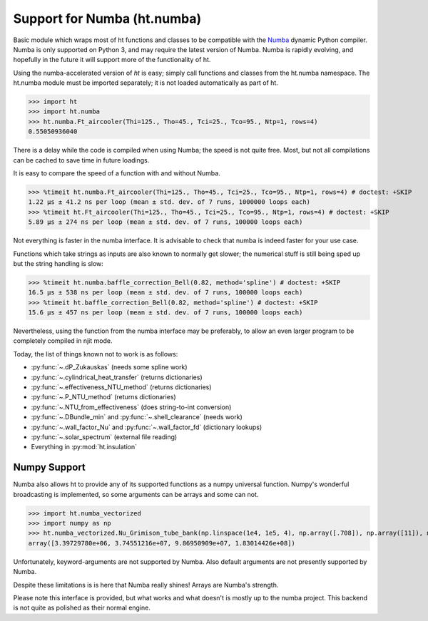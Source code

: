 Support for Numba (ht.numba)
============================

Basic module which wraps most of ht functions and classes to be compatible with the
`Numba <https://github.com/numba/numba>`_ dynamic Python compiler.
Numba is only supported on Python 3, and may require the latest version of Numba.
Numba is rapidly evolving, and hopefully in the future it will support more of
the functionality of ht.

Using the numba-accelerated version of `ht` is easy; simply call functions
and classes from the ht.numba namespace. The ht.numba module must be
imported separately; it is not loaded automatically as part of ht.

>>> import ht
>>> import ht.numba
>>> ht.numba.Ft_aircooler(Thi=125., Tho=45., Tci=25., Tco=95., Ntp=1, rows=4)
0.55050936040

There is a delay while the code is compiled when using Numba;
the speed is not quite free. Most, but not all compilations can be
cached to save time in future loadings.

It is easy to compare the speed of a function with and without Numba.

>>> %timeit ht.numba.Ft_aircooler(Thi=125., Tho=45., Tci=25., Tco=95., Ntp=1, rows=4) # doctest: +SKIP
1.22 µs ± 41.2 ns per loop (mean ± std. dev. of 7 runs, 1000000 loops each)
>>> %timeit ht.Ft_aircooler(Thi=125., Tho=45., Tci=25., Tco=95., Ntp=1, rows=4) # doctest: +SKIP
5.89 µs ± 274 ns per loop (mean ± std. dev. of 7 runs, 100000 loops each)

Not everything is faster in the numba interface. It is advisable to check 
that numba is indeed faster for your use case.

Functions which take strings as inputs are also known to normally get slower;
the numerical stuff is still being sped up but the string handling is slow:

>>> %timeit ht.numba.baffle_correction_Bell(0.82, method='spline') # doctest: +SKIP
16.5 µs ± 538 ns per loop (mean ± std. dev. of 7 runs, 100000 loops each)
>>> %timeit ht.baffle_correction_Bell(0.82, method='spline') # doctest: +SKIP
15.6 µs ± 457 ns per loop (mean ± std. dev. of 7 runs, 100000 loops each)

Nevertheless, using the function from the numba interface may be preferably,
to allow an even larger program to be completely compiled in njit mode.

Today, the list of things known not to work is as follows:

- :py:func:`~.dP_Zukauskas` (needs some spline work)
- :py:func:`~.cylindrical_heat_transfer` (returns dictionaries)
- :py:func:`~.effectiveness_NTU_method` (returns dictionaries)
- :py:func:`~.P_NTU_method` (returns dictionaries)
- :py:func:`~.NTU_from_effectiveness` (does string-to-int conversion)
- :py:func:`~.DBundle_min` and :py:func:`~.shell_clearance` (needs work)
- :py:func:`~.wall_factor_Nu` and :py:func:`~.wall_factor_fd` (dictionary lookups)
- :py:func:`~.solar_spectrum` (external file reading)
- Everything in :py:mod:`ht.insulation`


Numpy Support
-------------
Numba also allows ht to provide any of its supported functions as a numpy universal
function. Numpy's wonderful broadcasting is implemented, so some arguments can
be arrays and some can not.

>>> import ht.numba_vectorized
>>> import numpy as np
>>> ht.numba_vectorized.Nu_Grimison_tube_bank(np.linspace(1e4, 1e5, 4), np.array([.708]), np.array([11]), np.array([.05]), np.array([.05]), np.array([.025]))
array([3.39729780e+06, 3.74551216e+07, 9.86950909e+07, 1.83014426e+08])

Unfortunately, keyword-arguments are not supported by Numba.
Also default arguments are not presently supported by Numba.

Despite these limitations is is here that Numba really shines! Arrays are Numba's
strength.

Please note this interface is provided, but what works and what doesn't is
mostly up to the numba project. This backend is not quite as polished as
their normal engine.
